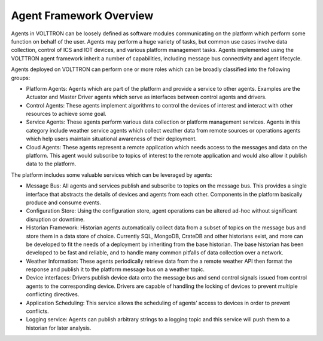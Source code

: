 .. _Agent-Framework:

========================
Agent Framework Overview
========================

Agents in VOLTTRON can be loosely defined as software modules communicating on the platform which perform some function
on behalf of the user.  Agents may perform a huge variety of tasks, but common use cases involve data collection,
control of ICS and IOT devices, and various platform management tasks.  Agents implemented using the VOLTTRON agent
framework inherit a number of capabilities, including message bus connectivity and agent lifecycle.

Agents deployed on VOLTTRON can perform one or more roles which can be broadly classified into the following groups:

-  Platform Agents: Agents which are part of the platform and provide a service to other agents. Examples are the
   Actuator and Master Driver agents which serve as interfaces between control agents and drivers.
-  Control Agents: These agents implement algorithms to control the devices of interest and interact with other
   resources to achieve some goal.
-  Service Agents: These agents perform various data collection or platform management services.  Agents in this
   category include weather service agents which collect weather data from remote sources or operations agents which
   help users maintain situational awareness of their deployment.
-  Cloud Agents: These agents represent a remote application which needs access to the messages and data on the
   platform. This agent would subscribe to topics of interest to the remote application and would also allow it publish
   data to the platform.

The platform includes some valuable services which can be leveraged by agents:

-  Message Bus: All agents and services publish and subscribe to topics on the message bus. This provides a single
   interface that abstracts the details of devices and agents from each other. Components in the platform basically
   produce and consume events.
-  Configuration Store: Using the configuration store, agent operations can be altered ad-hoc without significant
   disruption or downtime.
-  Historian Framework: Historian agents automatically collect data from a subset of topics on the message bus and store
   them in a data store of choice.  Currently SQL, MongoDB, CrateDB and other historians exist, and more can be
   developed to fit the needs of a deployment by inheriting from the base historian.  The base historian has been
   developed to be fast and reliable, and to handle many common pitfalls of data collection over a network.
-  Weather Information: These agents periodically retrieve data from the a remote weather API then format the
   response and publish it to the platform message bus on a weather topic.
-  Device interfaces: Drivers publish device data onto the message bus and send control signals issued from control
   agents to the corresponding device.  Drivers are capable of handling the locking of devices to prevent multiple
   conflicting directives.
-  Application Scheduling: This service allows the scheduling of agents’ access to devices in order to prevent conflicts.
-  Logging service: Agents can publish arbitrary strings to a logging topic and this service will push them to a
   historian for later analysis.
